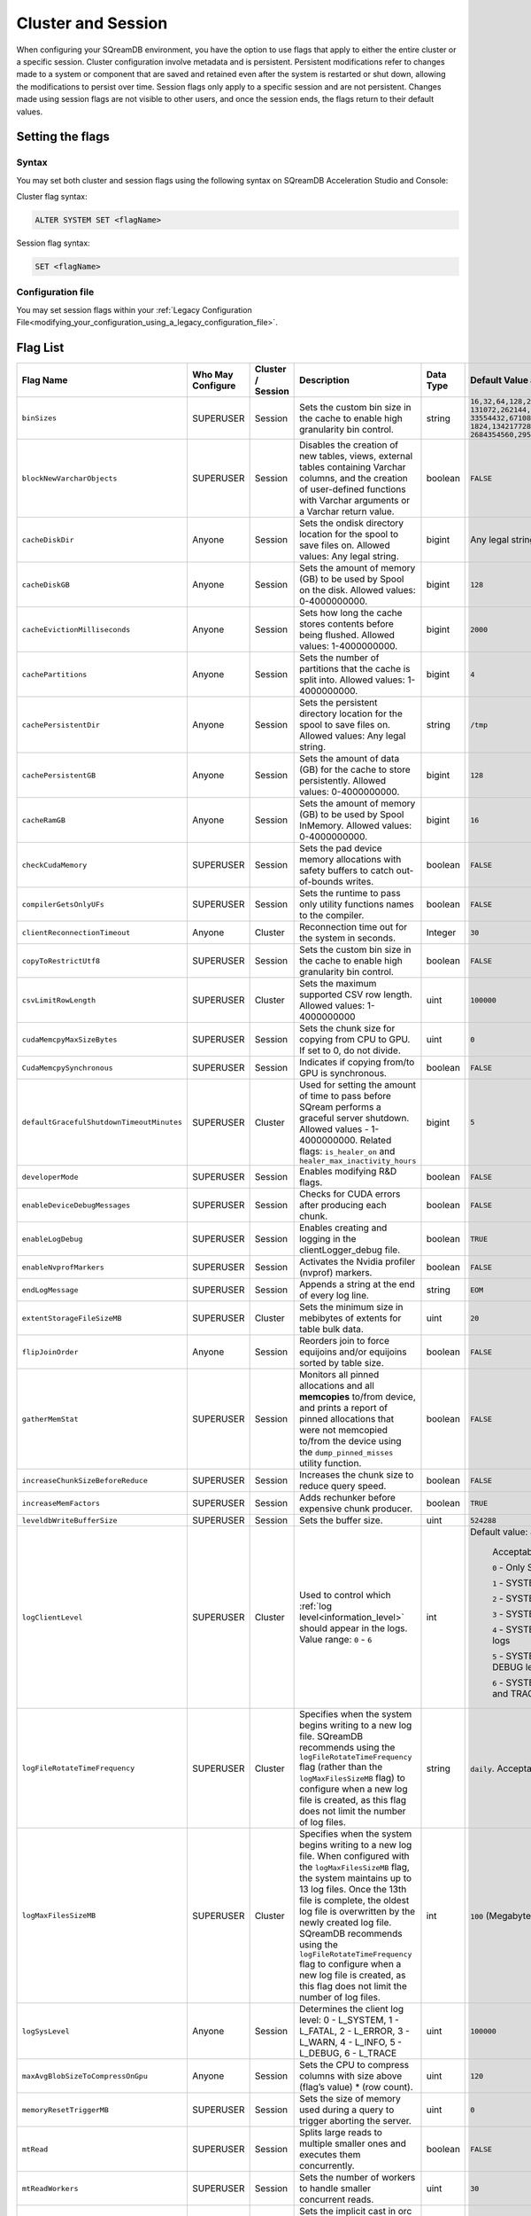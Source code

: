 .. _current_method_configuration_levels:

*******************
Cluster and Session 
*******************

When configuring your SQreamDB environment, you have the option to use flags that apply to either the entire cluster or a specific session. Cluster configuration involve metadata and is persistent. Persistent modifications refer to changes made to a system or component that are saved and retained even after the system is restarted or shut down, allowing the modifications to persist over time. Session flags only apply to a specific session and are not persistent. Changes made using session flags are not visible to other users, and once the session ends, the flags return to their default values.

Setting the flags
=================

Syntax
------

You may set both cluster and session flags using the following syntax on SQreamDB Acceleration Studio and Console: 

Cluster flag syntax:

.. code-block:: sql

	ALTER SYSTEM SET <flagName>

Session flag syntax:

.. code-block:: sql

	SET <flagName>

Configuration file
------------------

You may set session flags within your :ref:`Legacy Configuration File<modifying_your_configuration_using_a_legacy_configuration_file>`.

Flag List
=========

.. list-table::
   :header-rows: 1
   :widths: auto
   :name: my-name

   * - Flag Name
     - Who May Configure
     - Cluster / Session
     - Description
     - Data Type
     - Default Value and Value Range
   * - ``binSizes`` 
     - SUPERUSER
     - Session
     - Sets the custom bin size in the cache to enable high granularity bin control.
     - string
     - 
	   ``16,32,64,128,256,512,1024,2048,4096,8192,16384,32768,65536,``	   
	   ``131072,262144,524288,1048576,2097152,4194304,8388608,16777216,``
	   ``33554432,67108864,134217728,268435456,536870912,786432000,107374,``
	   ``1824,1342177280,1610612736,1879048192,2147483648,2415919104,``
	   ``2684354560,2952790016,3221225472``
   * - ``blockNewVarcharObjects`` 
     - SUPERUSER
     - Session
     - Disables the creation of new tables, views, external tables containing Varchar columns, and the creation of user-defined functions with Varchar arguments or a Varchar return value.
     - boolean
     - ``FALSE``
   * - ``cacheDiskDir`` 
     - Anyone
     - Session
     - Sets the ondisk directory location for the spool to save files on. Allowed values: Any legal string.
     - bigint
     - Any legal string
   * - ``cacheDiskGB`` 
     - Anyone
     - Session
     - Sets the amount of memory (GB) to be used by Spool on the disk. Allowed values: 0-4000000000.
     - bigint
     - ``128``
   * - ``cacheEvictionMilliseconds`` 
     - Anyone
     - Session
     - Sets how long the cache stores contents before being flushed. Allowed values: 1-4000000000.
     - bigint
     - ``2000``
   * - ``cachePartitions`` 
     - Anyone
     - Session
     - Sets the number of partitions that the cache is split into. Allowed values: 1-4000000000.
     - bigint
     - ``4``
   * - ``cachePersistentDir`` 
     - Anyone
     - Session
     - Sets the persistent directory location for the spool to save files on. Allowed values: Any legal string.
     - string
     - ``/tmp``
   * - ``cachePersistentGB`` 
     - Anyone
     - Session
     - Sets the amount of data (GB) for the cache to store persistently. Allowed values: 0-4000000000.
     - bigint
     - ``128``
   * - ``cacheRamGB`` 
     - Anyone
     - Session
     - Sets the amount of memory (GB) to be used by Spool InMemory. Allowed values: 0-4000000000.
     - bigint
     - ``16``
   * - ``checkCudaMemory`` 
     - SUPERUSER
     - Session
     - Sets the pad device memory allocations with safety buffers to catch out-of-bounds writes.
     - boolean
     - ``FALSE``
   * - ``compilerGetsOnlyUFs`` 
     - SUPERUSER
     - Session
     - Sets the runtime to pass only utility functions names to the compiler.
     - boolean
     - ``FALSE``
   * - ``clientReconnectionTimeout``
     - Anyone
     - Cluster
     - Reconnection time out for the system in seconds.
     - Integer
     - ``30``
   * - ``copyToRestrictUtf8`` 
     - SUPERUSER
     - Session
     - Sets the custom bin size in the cache to enable high granularity bin control.
     - boolean
     - ``FALSE``
   * - ``csvLimitRowLength`` 
     - SUPERUSER
     - Cluster
     - Sets the maximum supported CSV row length. Allowed values: 1-4000000000
     - uint
     - ``100000``
   * - ``cudaMemcpyMaxSizeBytes`` 
     - SUPERUSER
     - Session
     - Sets the chunk size for copying from CPU to GPU. If set to 0, do not divide.
     - uint
     - ``0``
   * - ``CudaMemcpySynchronous`` 
     - SUPERUSER
     - Session
     - Indicates if copying from/to GPU is synchronous.
     - boolean
     - ``FALSE`` 	 
   * - ``defaultGracefulShutdownTimeoutMinutes``
     - SUPERUSER
     - Cluster
     - Used for setting the amount of time to pass before SQream performs a graceful server shutdown. Allowed values - 1-4000000000. Related flags: ``is_healer_on`` and ``healer_max_inactivity_hours``
     - bigint
     - ``5``
   * - ``developerMode`` 
     - SUPERUSER
     - Session
     - Enables modifying R&D flags.
     - boolean
     - ``FALSE`` 
   * - ``enableDeviceDebugMessages`` 
     - SUPERUSER
     - Session
     - Checks for CUDA errors after producing each chunk.
     - boolean
     - ``FALSE``
   * - ``enableLogDebug`` 
     - SUPERUSER
     - Session
     - Enables creating and logging in the clientLogger_debug file.
     - boolean
     - ``TRUE``	 
   * - ``enableNvprofMarkers`` 
     - SUPERUSER
     - Session
     - Activates the Nvidia profiler (nvprof) markers.
     - boolean
     - ``FALSE``
   * - ``endLogMessage`` 
     - SUPERUSER
     - Session
     - Appends a string at the end of every log line.
     - string
     - ``EOM`` 
   * - ``extentStorageFileSizeMB`` 
     - SUPERUSER
     - Cluster
     - Sets the minimum size in mebibytes of extents for table bulk data.
     - uint
     - ``20``
   * - ``flipJoinOrder`` 
     - Anyone
     - Session
     - Reorders join to force equijoins and/or equijoins sorted by table size.
     - boolean
     - ``FALSE``
   * - ``gatherMemStat`` 
     - SUPERUSER
     - Session
     - Monitors all pinned allocations and all **memcopies** to/from device, and prints a report of pinned allocations that were not memcopied to/from the device using the ``dump_pinned_misses`` utility function.
     - boolean
     - ``FALSE`` 
   * - ``increaseChunkSizeBeforeReduce`` 
     - SUPERUSER
     - Session
     - Increases the chunk size to reduce query speed.
     - boolean
     - ``FALSE``
   * - ``increaseMemFactors`` 
     - SUPERUSER
     - Session
     - Adds rechunker before expensive chunk producer.
     - boolean
     - ``TRUE``	 
   * - ``leveldbWriteBufferSize`` 
     - SUPERUSER
     - Session
     - Sets the buffer size.
     - uint
     - ``524288``
   * - ``logClientLevel``
     - SUPERUSER
     - Cluster
     - Used to control which :ref:`log level<information_level>` should appear in the logs. Value range: ``0`` - ``6``
     - int
     - Default value: ``4``
	 
	Acceptable values:
	 	 
	``0`` - Only SYSTEM level logs
	 
	``1`` - SYSTEM and FATAL
	
	``2`` - SYSTEM, FATAL, and ERROR level logs
	 
	``3`` - SYSTEM, FATAL, ERROR, and WARNING level logs
	 
	``4`` - SYSTEM, FATAL, ERROR, WARNING, and INFO level logs
	 
	``5`` - SYSTEM, FATAL, ERROR, WARNING, INFO, and DEBUG level logs
	 
	``6`` - SYSTEM, FATAL, ERROR, WARNING, INFO, DEBUG, and TRACE level logs
   * - ``logFileRotateTimeFrequency``
     - SUPERUSER
     - Cluster
     - Specifies when the system begins writing to a new log file. SQreamDB recommends using the ``logFileRotateTimeFrequency`` flag (rather than the ``logMaxFilesSizeMB`` flag) to configure when a new log file is created, as this flag does not limit the number of log files.
     - string
     - ``daily``. Acceptable values: ``daily``, ``weekly``, or ``monthly``
   * - ``logMaxFilesSizeMB``
     - SUPERUSER
     - Cluster
     - Specifies when the system begins writing to a new log file. When configured with the ``logMaxFilesSizeMB`` flag, the system maintains up to 13 log files. Once the 13th file is complete, the oldest log file is overwritten by the newly created log file. SQreamDB recommends using the ``logFileRotateTimeFrequency`` flag to configure when a new log file is created, as this flag does not limit the number of log files.
     - int
     - ``100`` (Megabyte)
   * - ``logSysLevel`` 
     - Anyone
     - Session
     - 
	   Determines the client log level:
	   0 - L_SYSTEM,
	   1 - L_FATAL,
	   2 - L_ERROR,
	   3 - L_WARN,
	   4 - L_INFO,
	   5 - L_DEBUG,
	   6 - L_TRACE	   
     - uint
     - ``100000``	
   * - ``maxAvgBlobSizeToCompressOnGpu`` 
     - Anyone
     - Session
     - Sets the CPU to compress columns with size above (flag’s value) * (row count).
     - uint
     - ``120``
   * - ``memoryResetTriggerMB`` 
     - SUPERUSER
     - Session
     - Sets the size of memory used during a query to trigger aborting the server.
     - uint
     - ``0``
   * - ``mtRead`` 
     - SUPERUSER
     - Session
     - Splits large reads to multiple smaller ones and executes them concurrently.
     - boolean
     - ``FALSE``
   * - ``mtReadWorkers`` 
     - SUPERUSER
     - Session
     - Sets the number of workers to handle smaller concurrent reads.
     - uint
     - ``30``
   * - ``orcImplicitCasts`` 
     - SUPERUSER
     - Session
     - Sets the implicit cast in orc files, such as **int** to **tinyint** and vice versa.
     - boolean
     - ``TRUE``	
   * - ``QueryTimeoutMinutes``
     - Anyone
     - Session
     - Terminates queries that have exceeded a predefined execution time limit, ranging from ``1`` to ``4,320`` minutes (72 hours).
     - integer
     - ``0`` (no query timeout)	 
   * - ``sessionTag`` 
     - Anyone
     - Session
     - Sets the name of the session tag. Allowed values: Any legal string.
     - string
     - Any legal string
   * - ``spoolMemoryGB`` 
     - Anyone
     - Session
     - Sets the amount of memory (GB) to be used by the server for spooling.
     - uint
     - ``8``
   * - ``statementLockTimeout`` 
     - SUPERUSER
     - Session
     - Sets the timeout (seconds) for acquiring object locks before executing statements.
     - uint
     - ``3``
   * - ``useLegacyDecimalLiterals`` 
     - SUPERUSER
     - Session
     - Interprets decimal literals as **Double** instead of **Numeric**. Used to preserve legacy behavior in existing customers.
     - boolean
     - ``FALSE``	 
	 
	 
	 
	 
   * - ``cpuReduceHashtableSize``
     - SUPERUSER
     - Session
     - Sets the hash table size of the CpuReduce.
     - uint
     - ``10000``
   * - ``externalTableBlobEstimate``
     - ?
     - Session
     - ?
     - ?
     - ?
   * - ``maxPinnedPercentageOfTotalRAM``
     - SUPERUSER
     - Session
     - Sets the maximum percentage CPU RAM that pinned memory can use.
     - uint
     - ``70``
   * - ``memMergeBlobOffsetsCount``
     - SUPERUSER
     - Session
     - Sets the size of memory used during a query to trigger aborting the server.
     - uint
     - ``0``


